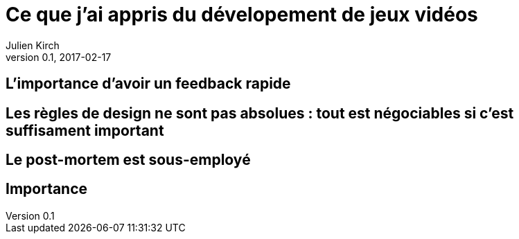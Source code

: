 = Ce que j'ai appris du dévelopement de jeux vidéos
Julien Kirch
v0.1, 2017-02-17
:article_lang: fr

== L'importance d'avoir un feedback rapide

== Les règles de design ne sont pas absolues : tout est négociables si c'est suffisament important

== Le post-mortem est sous-employé

== Importance 
